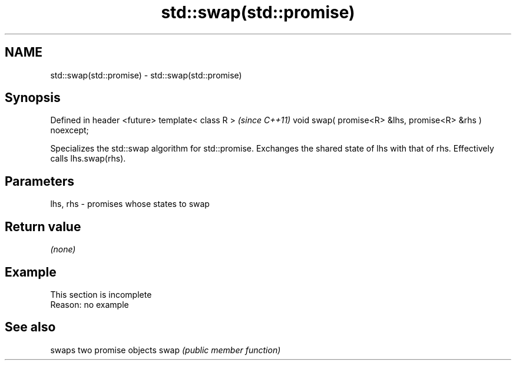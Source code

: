 .TH std::swap(std::promise) 3 "2020.03.24" "http://cppreference.com" "C++ Standard Libary"
.SH NAME
std::swap(std::promise) \- std::swap(std::promise)

.SH Synopsis

Defined in header <future>
template< class R >                                      \fI(since C++11)\fP
void swap( promise<R> &lhs, promise<R> &rhs ) noexcept;

Specializes the std::swap algorithm for std::promise. Exchanges the shared state of lhs with that of rhs. Effectively calls lhs.swap(rhs).

.SH Parameters


lhs, rhs - promises whose states to swap


.SH Return value

\fI(none)\fP

.SH Example


 This section is incomplete
 Reason: no example


.SH See also


     swaps two promise objects
swap \fI(public member function)\fP




